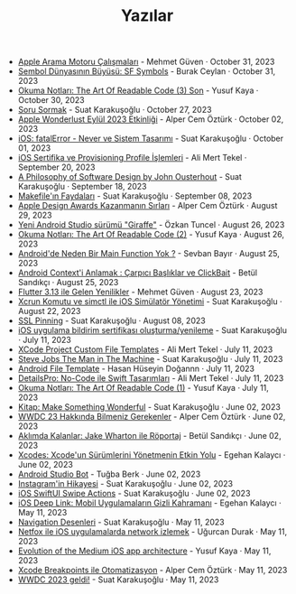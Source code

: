#+TITLE: Yazılar

- [[file:apple_search_engine_calismalari.org][Apple Arama Motoru Çalışmaları]] - Mehmet Güven · October 31, 2023
- [[file:sf_symbols.org][Sembol Dünyasının Büyüsü: SF Symbols]] - Burak Ceylan · October 31, 2023
- [[file:the_art_of_readable_code_3_final.org][Okuma Notları: The Art Of Readable Code (3) Son]] - Yusuf Kaya · October 30, 2023
- [[file:how_to_ask.org][Soru Sormak]] - Suat Karakuşoğlu · October 27, 2023
- [[file:apple_event_wonderlust_2023.org][Apple Wonderlust Eylül 2023 Etkinliği]] - Alper Cem Öztürk · October 02, 2023
- [[file:fatal_error_iOS.org][iOS: fatalError - Never ve Sistem Tasarımı]] - Suat Karakuşoğlu · October 01, 2023
- [[file:iOS_sertifika_ve_provisioning_profile_i̇slemleri.org][iOS Sertifika ve Provisioning Profile İşlemleri]] - Ali Mert Tekel · September 20, 2023
- [[file:a_philosophy_of_software_design_book.org][A Philosophy of Software Design by John Ousterhout]] - Suat Karakuşoğlu · September 18, 2023
- [[file:makefile_nedir.org][Makefile'ın Faydaları]] - Suat Karakuşoğlu · September 08, 2023
- [[file:apple_design_awards_kazanmanin_sirlari.org][Apple Design Awards Kazanmanın Sırları]] - Alper Cem Öztürk · August 29, 2023
- [[file:yeni_android_studio_surumu_giraffe.org][Yeni Android Studio sürümü "Giraffe"]] - Özkan Tuncel · August 26, 2023
- [[file:the_art_of_readable_code_2.org][Okuma Notları: The Art Of Readable Code (2)]] - Yusuf Kaya · August 26, 2023
- [[file:android_de_neden_main_function_yok.org][Android'de Neden Bir Main Function Yok ?]] - Sevban Bayır · August 25, 2023
- [[file:android_contexti_anlamak.org][Android Context'i Anlamak : Çarpıcı Başlıklar ve ClickBait]] - Betül Sandıkçı · August 25, 2023
- [[file:flutter_3_13_version.org][Flutter 3.13 ile Gelen Yenilikler]] - Mehmet Güven · August 23, 2023
- [[file:xcrun_komutu.org][Xcrun Komutu ve simctl ile iOS Simülatör Yönetimi]] - Suat Karakuşoğlu · August 22, 2023
- [[file:ssl_pinning.org][SSL Pinning]] - Suat Karakuşoğlu · August 08, 2023
- [[file:ios_app_push_certificate_yenileme.org][iOS uygulama bildirim sertifikası oluşturma/yenileme]] - Suat Karakuşoğlu · July 11, 2023
- [[file:xcode_project_custom_file_templates.org][XCode Project Custom File Templates]] - Ali Mert Tekel · July 11, 2023
- [[file:steve_jobs_the_man_in_the_machine.org][Steve Jobs The Man in The Machine]] - Suat Karakuşoğlu · July 11, 2023
- [[file:android_file_template.org][Android File Template]] - Hasan Hüseyin Doğannn · July 11, 2023
- [[file:details_pro_no_code_ui.org][DetailsPro: No-Code ile Swift Tasarımları]] - Ali Mert Tekel · July 11, 2023
- [[file:the_art_of_readable_code_1.org][Okuma Notları: The Art Of Readable Code (1)]] - Yusuf Kaya · July 11, 2023
- [[file:kitap_make_something_wonderful.org][Kitap: Make Something Wonderful]] - Suat Karakuşoğlu · June 02, 2023
- [[file:wwdc23_hakkinda_bilmeniz_gerekenler.org][WWDC 23 Hakkında Bilmeniz Gerekenler]] - Alper Cem Öztürk · June 02, 2023
- [[file:aklimda_kalanlar_jake_wharton.org][Aklımda Kalanlar: Jake Wharton ile Röportaj]] - Betül Sandıkçı · June 02, 2023
- [[file:xcodes_surum_yonetim.org][Xcodes: Xcode'un Sürümlerini Yönetmenin Etkin Yolu]] - Egehan Kalaycı · June 02, 2023
- [[file:android_studio_bot.org][Android Studio Bot]] - Tuğba Berk · June 02, 2023
- [[file:instagramin_hikayesi.org][Instagram'in Hikayesi]] - Suat Karakuşoğlu · June 02, 2023
- [[file:ios_swiftui_swipe_actions.org][iOS SwiftUI Swipe Actions]] - Suat Karakuşoğlu · June 02, 2023
- [[file:ios_deep_link.org][iOS Deep Link: Mobil Uygulamaların Gizli Kahramanı]] - Egehan Kalaycı · May 11, 2023
- [[file:navigation_desenleri.org][Navigation Desenleri]] - Suat Karakuşoğlu · May 11, 2023
- [[file:netfox_ile_iOS_uygulamalarda_network.org][Netfox ile iOS uygulamalarda network izlemek]] - Uğurcan Durak · May 11, 2023
- [[file:evolution_of_the_medium_ios_app.org][Evolution of the Medium iOS app architecture]] - Yusuf Kaya · May 11, 2023
- [[file:xcode_breakpoints_ile_otomatizasyon.org][Xcode Breakpoints ile Otomatizasyon]] - Alper Cem Öztürk · May 11, 2023
- [[file:wwdc_2023_geldi.org][WWDC 2023 geldi!]] - Suat Karakuşoğlu · May 11, 2023